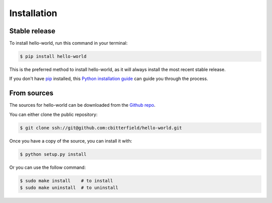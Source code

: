 .. highlight:: shell

============
Installation
============


Stable release
--------------

To install hello-world, run this command in your terminal:

.. code-block:: console

    $ pip install hello-world

This is the preferred method to install hello-world, as it will always install the most recent stable release.

If you don't have `pip`_ installed, this `Python installation guide`_ can guide
you through the process.

.. _pip: https://pip.pypa.io
.. _Python installation guide: http://docs.python-guide.org/en/latest/starting/installation/


From sources
------------

The sources for hello-world can be downloaded from the `Github repo`_.

You can either clone the public repository:

.. code-block:: console

    $ git clone ssh://git@github.com:cbitterfield/hello-world.git


Once you have a copy of the source, you can install it with:

.. code-block:: console

    $ python setup.py install

Or you can use the follow command:

.. code-block:: console

    $ sudo make install    # to install
    $ sudo make uninstall  # to uninstall


.. _Github repo: ssh://git@github.com:cbitterfield/hello-world.git
